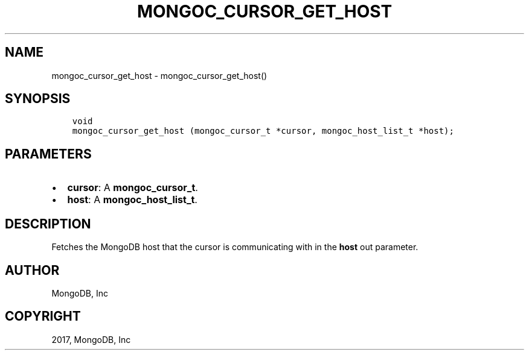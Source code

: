 .\" Man page generated from reStructuredText.
.
.TH "MONGOC_CURSOR_GET_HOST" "3" "Nov 16, 2017" "1.8.2" "MongoDB C Driver"
.SH NAME
mongoc_cursor_get_host \- mongoc_cursor_get_host()
.
.nr rst2man-indent-level 0
.
.de1 rstReportMargin
\\$1 \\n[an-margin]
level \\n[rst2man-indent-level]
level margin: \\n[rst2man-indent\\n[rst2man-indent-level]]
-
\\n[rst2man-indent0]
\\n[rst2man-indent1]
\\n[rst2man-indent2]
..
.de1 INDENT
.\" .rstReportMargin pre:
. RS \\$1
. nr rst2man-indent\\n[rst2man-indent-level] \\n[an-margin]
. nr rst2man-indent-level +1
.\" .rstReportMargin post:
..
.de UNINDENT
. RE
.\" indent \\n[an-margin]
.\" old: \\n[rst2man-indent\\n[rst2man-indent-level]]
.nr rst2man-indent-level -1
.\" new: \\n[rst2man-indent\\n[rst2man-indent-level]]
.in \\n[rst2man-indent\\n[rst2man-indent-level]]u
..
.SH SYNOPSIS
.INDENT 0.0
.INDENT 3.5
.sp
.nf
.ft C
void
mongoc_cursor_get_host (mongoc_cursor_t *cursor, mongoc_host_list_t *host);
.ft P
.fi
.UNINDENT
.UNINDENT
.SH PARAMETERS
.INDENT 0.0
.IP \(bu 2
\fBcursor\fP: A \fBmongoc_cursor_t\fP\&.
.IP \(bu 2
\fBhost\fP: A \fBmongoc_host_list_t\fP\&.
.UNINDENT
.SH DESCRIPTION
.sp
Fetches the MongoDB host that the cursor is communicating with in the \fBhost\fP out parameter.
.SH AUTHOR
MongoDB, Inc
.SH COPYRIGHT
2017, MongoDB, Inc
.\" Generated by docutils manpage writer.
.
